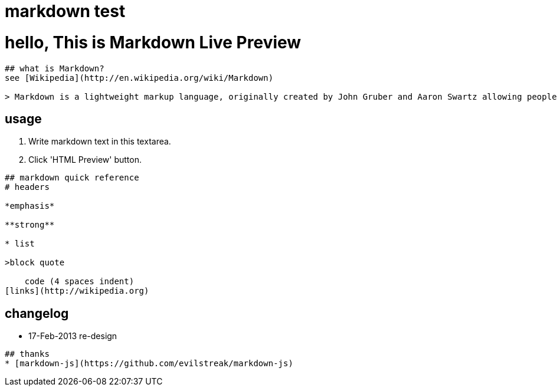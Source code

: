 = markdown test


# hello, This is Markdown Live Preview

----
## what is Markdown?
see [Wikipedia](http://en.wikipedia.org/wiki/Markdown)

> Markdown is a lightweight markup language, originally created by John Gruber and Aaron Swartz allowing people "to write using an easy-to-read, easy-to-write plain text format, then convert it to structurally valid XHTML (or HTML)".

----
## usage
1. Write markdown text in this textarea.
2. Click 'HTML Preview' button.

----
## markdown quick reference
# headers

*emphasis*

**strong**

* list

>block quote

    code (4 spaces indent)
[links](http://wikipedia.org)

----
## changelog
* 17-Feb-2013 re-design

----
## thanks
* [markdown-js](https://github.com/evilstreak/markdown-js)
